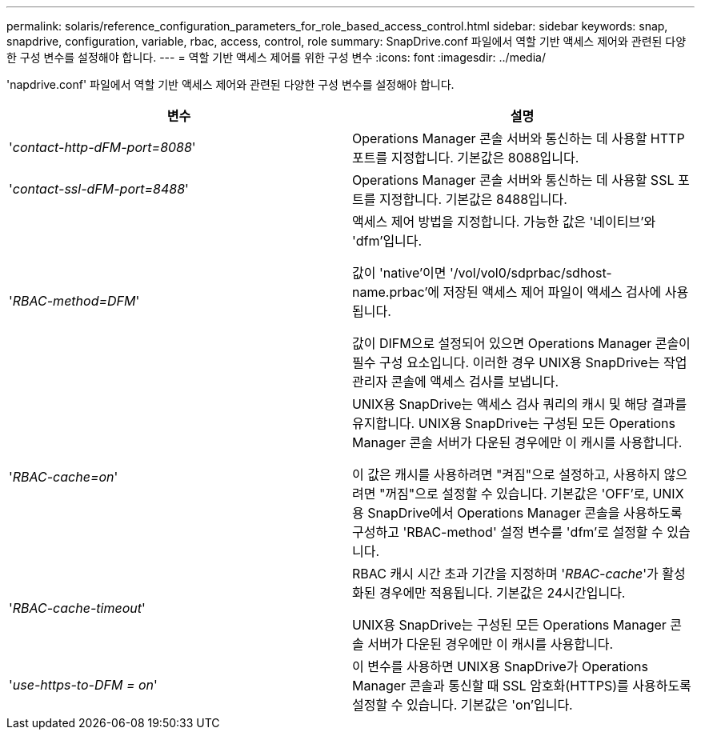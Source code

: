 ---
permalink: solaris/reference_configuration_parameters_for_role_based_access_control.html 
sidebar: sidebar 
keywords: snap, snapdrive, configuration, variable, rbac, access, control, role 
summary: SnapDrive.conf 파일에서 역할 기반 액세스 제어와 관련된 다양한 구성 변수를 설정해야 합니다. 
---
= 역할 기반 액세스 제어를 위한 구성 변수
:icons: font
:imagesdir: ../media/


[role="lead"]
'napdrive.conf' 파일에서 역할 기반 액세스 제어와 관련된 다양한 구성 변수를 설정해야 합니다.

|===
| 변수 | 설명 


 a| 
'_contact-http-dFM-port=8088_'
 a| 
Operations Manager 콘솔 서버와 통신하는 데 사용할 HTTP 포트를 지정합니다. 기본값은 8088입니다.



 a| 
'_contact-ssl-dFM-port=8488_'
 a| 
Operations Manager 콘솔 서버와 통신하는 데 사용할 SSL 포트를 지정합니다. 기본값은 8488입니다.



 a| 
'_RBAC-method=DFM_'
 a| 
액세스 제어 방법을 지정합니다. 가능한 값은 '네이티브'와 'dfm'입니다.

값이 'native'이면 '/vol/vol0/sdprbac/sdhost-name.prbac'에 저장된 액세스 제어 파일이 액세스 검사에 사용됩니다.

값이 DIFM으로 설정되어 있으면 Operations Manager 콘솔이 필수 구성 요소입니다. 이러한 경우 UNIX용 SnapDrive는 작업 관리자 콘솔에 액세스 검사를 보냅니다.



 a| 
'_RBAC-cache=on_'
 a| 
UNIX용 SnapDrive는 액세스 검사 쿼리의 캐시 및 해당 결과를 유지합니다. UNIX용 SnapDrive는 구성된 모든 Operations Manager 콘솔 서버가 다운된 경우에만 이 캐시를 사용합니다.

이 값은 캐시를 사용하려면 "켜짐"으로 설정하고, 사용하지 않으려면 "꺼짐"으로 설정할 수 있습니다. 기본값은 'OFF'로, UNIX용 SnapDrive에서 Operations Manager 콘솔을 사용하도록 구성하고 'RBAC-method' 설정 변수를 'dfm'로 설정할 수 있습니다.



 a| 
'_RBAC-cache-timeout_'
 a| 
RBAC 캐시 시간 초과 기간을 지정하며 '_RBAC-cache_'가 활성화된 경우에만 적용됩니다. 기본값은 24시간입니다.

UNIX용 SnapDrive는 구성된 모든 Operations Manager 콘솔 서버가 다운된 경우에만 이 캐시를 사용합니다.



 a| 
'_use-https-to-DFM = on_'
 a| 
이 변수를 사용하면 UNIX용 SnapDrive가 Operations Manager 콘솔과 통신할 때 SSL 암호화(HTTPS)를 사용하도록 설정할 수 있습니다. 기본값은 'on'입니다.

|===